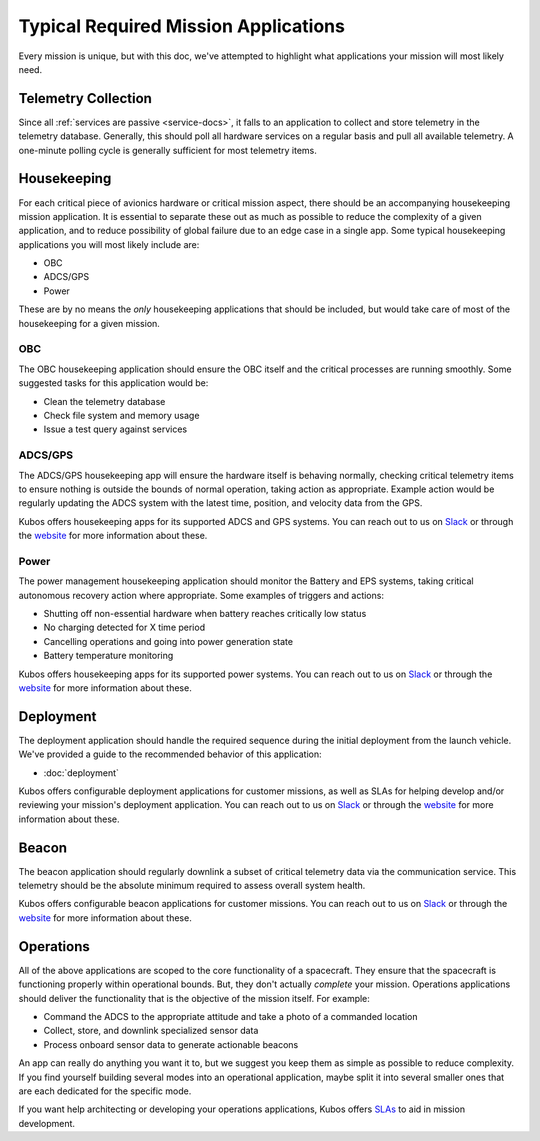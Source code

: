 Typical Required Mission Applications
=====================================

Every mission is unique, but with this doc, we've attempted to highlight what applications your mission will most likely need.

Telemetry Collection
--------------------

Since all :ref:`services are passive <service-docs>`, it falls to an application to collect and store telemetry in the telemetry database.
Generally, this should poll all hardware services on a regular basis and pull all available telemetry.
A one-minute polling cycle is generally sufficient for most telemetry items.

.. TODO: merge the example app and update to say this: "Kubos provides an `example of this application, <#####>`__ and augmenting it for your mission should be simple given that all hardware services follow the service outline."

Housekeeping
------------

For each critical piece of avionics hardware or critical mission aspect, there should be an accompanying housekeeping mission application.
It is essential to separate these out as much as possible to reduce the complexity of a given application,
and to reduce possibility of global failure due to an edge case in a single app.
Some typical housekeeping applications you will most likely include are:

- OBC
- ADCS/GPS
- Power

These are by no means the *only* housekeeping applications that should be included, but would take care of most of the housekeeping for a given mission.

OBC
~~~

The OBC housekeeping application should ensure the OBC itself and the critical processes are running smoothly.
Some suggested tasks for this application would be:

- Clean the telemetry database
- Check file system and memory usage
- Issue a test query against services

ADCS/GPS
~~~~~~~~

The ADCS/GPS housekeeping app will ensure the hardware itself is behaving normally, checking critical telemetry items to ensure nothing is outside the bounds of normal operation, taking action as appropriate.
Example action would be regularly updating the ADCS system with the latest time, position, and velocity data from the GPS.

Kubos offers housekeeping apps for its supported ADCS and GPS systems.
You can reach out to us on `Slack <https://slack.kubos.co>`__ or through the `website <https://www.kubos.com/kubos/>`__ for more information about these.

Power
~~~~~

The power management housekeeping application should monitor the Battery and EPS systems, taking critical autonomous recovery action where appropriate.
Some examples of triggers and actions:

- Shutting off non-essential hardware when battery reaches critically low status
- No charging detected for X time period
- Cancelling operations and going into power generation state
- Battery temperature monitoring

Kubos offers housekeeping apps for its supported power systems.
You can reach out to us on `Slack <https://slack.kubos.co>`__ or through the `website <https://www.kubos.com/kubos/>`__ for more information about these.

Deployment
----------

The deployment application should handle the required sequence during the initial deployment from the launch vehicle.
We've provided a guide to the recommended behavior of this application:

- :doc:`deployment`

Kubos offers configurable deployment applications for customer missions, as well as SLAs for helping develop and/or reviewing your mission's deployment application.
You can reach out to us on `Slack <https://slack.kubos.co>`__ or through the `website <https://www.kubos.com/kubos/>`__ for more information about these.

Beacon
------

The beacon application should regularly downlink a subset of critical telemetry data via the communication service.
This telemetry should be the absolute minimum required to assess overall system health.

Kubos offers configurable beacon applications for customer missions.
You can reach out to us on `Slack <https://slack.kubos.co>`__ or through the `website <https://www.kubos.com/kubos/>`__ for more information about these.

Operations
----------

All of the above applications are scoped to the core functionality of a spacecraft.
They ensure that the spacecraft is functioning properly within operational bounds.
But, they don't actually *complete* your mission.
Operations applications should deliver the functionality that is the objective of the mission itself.
For example:

- Command the ADCS to the appropriate attitude and take a photo of a commanded location
- Collect, store, and downlink specialized sensor data
- Process onboard sensor data to generate actionable beacons

An app can really do anything you want it to, but we suggest you keep them as simple as possible to reduce complexity.
If you find yourself building several modes into an operational application, maybe split it into several smaller ones that are each dedicated for the specific mode.

If you want help architecting or developing your operations applications, Kubos offers `SLAs <https://www.kubos.com/kubos/>`__ to aid in mission development.
